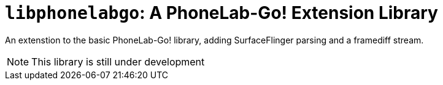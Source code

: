 = `libphonelabgo`: A PhoneLab-Go! Extension Library

An extenstion to the basic PhoneLab-Go! library, adding SurfaceFlinger parsing
and a framediff stream.

NOTE: This library is still under development

